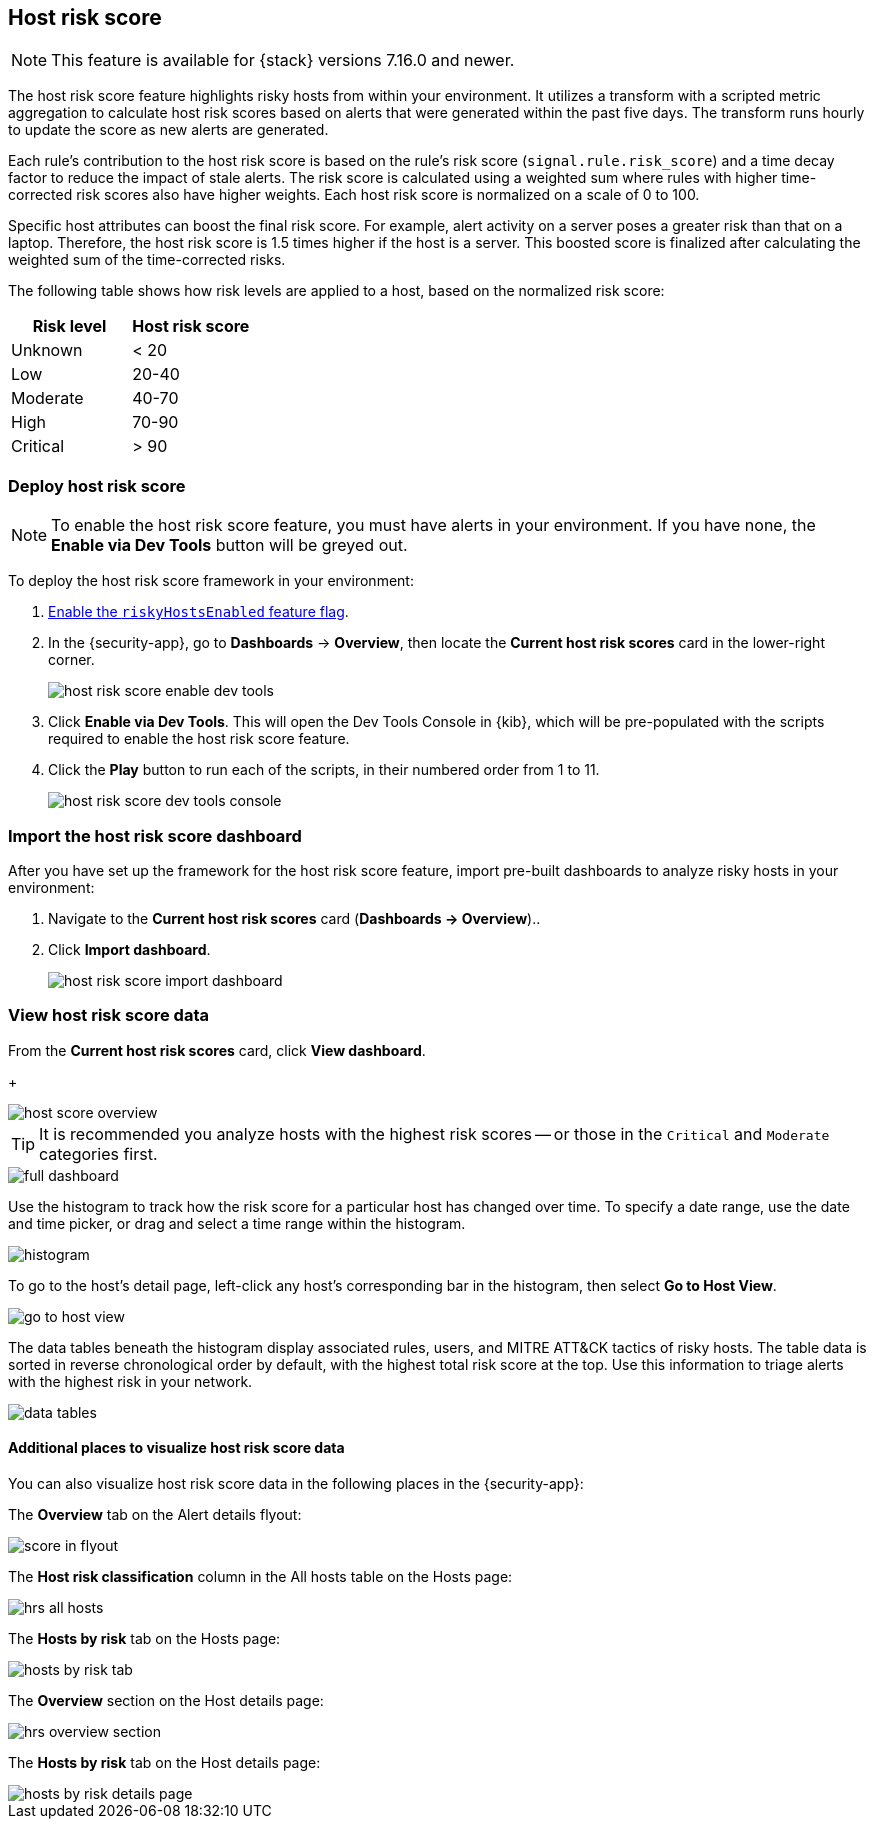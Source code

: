 [[host-risk-score]]
== Host risk score

NOTE: This feature is available for {stack} versions 7.16.0 and newer.

The host risk score feature highlights risky hosts from within your environment. It utilizes a transform with a scripted metric aggregation to calculate host risk scores based on alerts that were generated within the past five days. The transform runs hourly to update the score as new alerts are generated.

Each rule's contribution to the host risk score is based on the rule's risk score (`signal.rule.risk_score`) and a time decay factor to reduce the impact of stale alerts. The risk score is calculated using a weighted sum where rules with higher time-corrected risk scores also have higher weights. Each host risk score is normalized on a scale of 0 to 100.

Specific host attributes can boost the final risk score. For example, alert activity on a server poses a greater risk than that on a laptop. Therefore, the host risk score is 1.5 times higher if the host is a server. This boosted score is finalized after calculating the weighted sum of the time-corrected risks.

The following table shows how risk levels are applied to a host, based on the normalized risk score:

[width="100%",options="header"]
|==============================================
|Risk level |Host risk score

|Unknown |< 20
|Low |20-40
|Moderate |40-70
|High     | 70-90
|Critical  | > 90


|==============================================

[discrete]
=== Deploy host risk score

NOTE: To enable the host risk score feature, you must have alerts in your environment. If you have none, the *Enable via Dev Tools* button will be greyed out.

To deploy the host risk score framework in your environment:

. https://github.com/elastic/detection-rules/blob/main/docs/experimental-machine-learning/host-risk-score.md#8-enable-kibana-features[Enable the `riskyHostsEnabled` feature flag].
. In the {security-app}, go to *Dashboards* -> *Overview*, then locate the *Current host risk scores* card in the lower-right corner.
+
[role="screenshot"]
image::images/host-risk-score-enable-dev-tools.png[]
. Click *Enable via Dev Tools*. This will open the Dev Tools Console in {kib}, which will be pre-populated with the scripts required to enable the host risk score feature.
. Click the *Play* button to run each of the scripts, in their numbered order from 1 to 11.
+
[role="screenshot"]
image::images/host-risk-score-dev-tools-console.png[]

[[import-host-risk-score-dashboard]]
[discrete]
=== Import the host risk score dashboard

After you have set up the framework for the host risk score feature, import pre-built dashboards to analyze risky hosts in your environment:

. Navigate to the *Current host risk scores* card (*Dashboards -> Overview*)..
. Click *Import dashboard*.
+
[role="screenshot"]
image::images/host-risk-score-import-dashboard.png[]

[[view-host-risk-score]]
[discrete]
=== View host risk score data

From the *Current host risk scores* card, click *View dashboard*.
+
[role="screenshot"]
image::images/host-score-overview.png[]

TIP: It is recommended you analyze hosts with the highest risk scores -- or those in the `Critical` and `Moderate` categories first.

[role="screenshot"]
image::images/full-dashboard.png[]

Use the histogram to track how the risk score for a particular host has changed over time. To specify a date range, use the date and time picker, or drag and select a time range within the histogram.

[role="screenshot"]
image::images/histogram.png[]

To go to the host's detail page, left-click any host's corresponding bar in the histogram, then select *Go to Host View*.

[role="screenshot"]
image::images/go-to-host-view.png[]

The data tables beneath the histogram display associated rules, users, and MITRE ATT&CK tactics of risky hosts. The table data is sorted in reverse chronological order by default, with the highest total risk score at the top. Use this information to triage alerts with the highest risk in your network.

[role="screenshot"]
image::images/data-tables.png[]

[discrete]
==== Additional places to visualize host risk score data

You can also visualize host risk score data in the following places in the {security-app}:

The *Overview* tab on the Alert details flyout:

[role="screenshot"]
image::images/score-in-flyout.png[]

The *Host risk classification* column in the All hosts table on the Hosts page:

[role="screenshot"]
image::images/hrs-all-hosts.png[]

The *Hosts by risk* tab on the Hosts page:

[role="screenshot"]
image::images/hosts-by-risk-tab.png[]

The *Overview* section on the Host details page:

[role="screenshot"]
image::images/hrs-overview-section.png[]

The *Hosts by risk* tab on the Host details page:

[role="screenshot"]
image::images/hosts-by-risk-details-page.png[]
